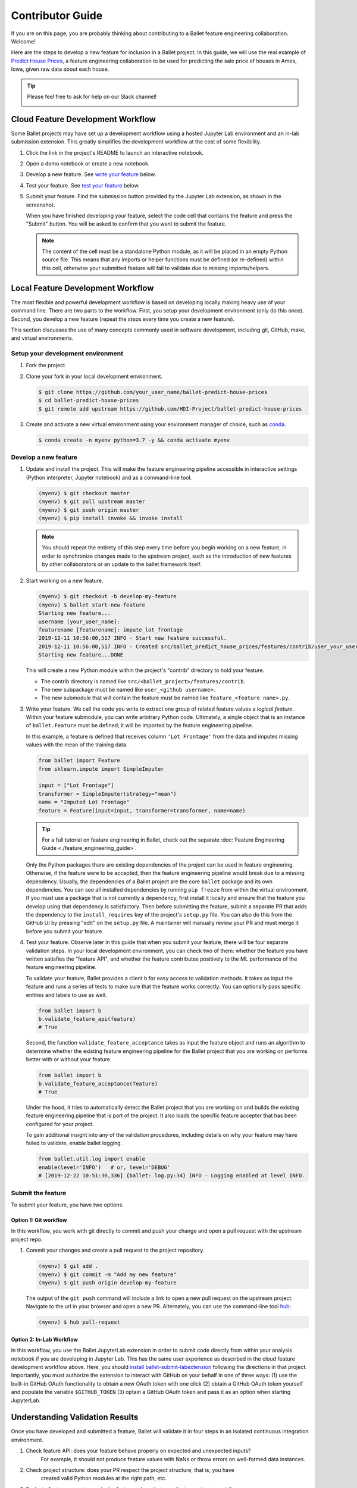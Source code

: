 =================
Contributor Guide
=================

If you are on this page, you are probably thinking about contributing to a Ballet feature
engineering collaboration. Welcome!

Here are the steps to develop a new feature for inclusion in a Ballet project. In this guide, we
will use the real example of `Predict House Prices`_, a feature engineering collaboration to be
used for predicting the sale price of houses in Ames, Iowa, given raw data about each house.

.. tip::

   Please feel free to ask for help on our Slack channel!

   .. image:: https://img.shields.io/static/v1?label=chat&message=on%20slack&color=4A154B&logo=slack
      :alt: Chat on Slack
      :target: https://slack.com/share/IUQBPT316/gXn5PKAJGNnqfX0Mz1oKDRDJ/enQtOTc2Mzk3OTIxMDQwLTUxNDUzNmUxMzY0YTJmNGFiMGFmNGI3YWIyOWY2ZDZjYzRhOGE4MGVjYzA4ZDQ4ZjRkNDE0OTQ2ZTRmMzJmNjA


Cloud Feature Development Workflow
==================================

Some Ballet projects may have set up a development workflow using a hosted Jupyter Lab
environment and an in-lab submission extension. This greatly simplifies the development workflow
at the cost of some flexibility.

#. Click the |launch-binder| link in the project's README to launch an interactive notebook.

#. Open a demo notebook or create a new notebook.

#. Develop a new feature. See `write your feature`_ below.

#. Test your feature. See `test your feature`_ below.

#. Submit your feature. Find the submission button provided by the Jupyter Lab extension, as
   shown in the screenshot.

   .. image:: _static/labextension_submit_button_annotated.png
      :alt: The submission button illustrated in a notebook.
      :align: center
      :scale: 75%

   When you have finished developing your feature, select the code cell that contains the feature
   and press the "Submit" button. You will be asked to confirm that you want to submit the feature.

   .. note::

      The content of the cell must be a standalone Python module, as it will be placed in an
      empty Python source file. This means that any imports or helper functions must be defined
      (or re-defined) within this cell, otherwise your submitted feature will fail to validate
      due to missing imports/helpers.

.. |launch-binder| image:: https://mybinder.org/badge_logo.svg

Local Feature Development Workflow
==================================

The most flexible and powerful development workflow is based on developing locally making heavy
use of your command line. There are two parts to the workflow. First, you setup your development
environment (only do this once). Second, you develop a new feature (repeat the steps every time you
create a new feature).

This section discusses the use of many concepts commonly used in software development, including
git, GitHub, make, and virtual environments.


Setup your development environment
-----------------------------------

#. Fork the project.

#. Clone your fork in your local development environment.

   .. code-block:: console

      $ git clone https://github.com/your_user_name/ballet-predict-house-prices
      $ cd ballet-predict-house-prices
      $ git remote add upstream https://github.com/HDI-Project/ballet-predict-house-prices

#. Create and activate a new virtual environment using your environment manager of choice, such
   as `conda`_.

   .. code-block:: console

      $ conda create -n myenv python=3.7 -y && conda activate myenv


Develop a new feature
---------------------

#. Update and install the project. This will make the feature engineering pipeline accessible in
   interactive settings (Python interpreter, Jupyter notebook) and as a command-line tool.

   .. code-block:: console

      (myenv) $ git checkout master
      (myenv) $ git pull upstream master
      (myenv) $ git push origin master
      (myenv) $ pip install invoke && invoke install

   .. note::

      You should repeat the entirety of this step every time before you begin working on a new
      feature, in order to synchronize changes made to the upstream project, such as the
      introduction of new features by other collaborators or an update to the ballet framework
      itself.

#. Start working on a new feature.

   .. code-block:: console

      (myenv) $ git checkout -b develop-my-feature
      (myenv) $ ballet start-new-feature
      Starting new feature...
      username [your_user_name]:
      featurename [featurename]: impute_lot_frontage
      2019-12-11 10:56:00,517 INFO - Start new feature successful.
      2019-12-11 10:56:00,517 INFO - Created src/ballet_predict_house_prices/features/contrib/user_your_user_name/feature_impute_lot_frontage.py
      Starting new feature...DONE

   This will create a new Python module within the project's "contrib" directory to hold your
   feature.

   * The contrib directory is named like ``src/<ballet_project>/features/contrib``.
   * The new subpackage must be named like ``user_<github username>``.
   * The new submodule that will contain the feature must be named like ``feature_<feature name>.py``.

   .. _`write your feature`:

#. Write your feature. We call the code you write to extract one group of related feature values
   a *logical feature*. Within your feature submodule, you can write arbitrary Python code.
   Ultimately, a single object that is an instance of ``ballet.Feature`` must be defined; it will
   be imported by the feature engineering pipeline.

   In this example, a feature is defined that receives column ``'Lot Frontage'`` from the
   data and imputes missing values with the mean of the training data.

   .. code-block:: python

      from ballet import Feature
      from sklearn.impute import SimpleImputer

      input = ["Lot Frontage"]
      transformer = SimpleImputer(strategy="mean")
      name = "Imputed Lot Frontage"
      feature = Feature(input=input, transformer=transformer, name=name)

   .. tip::

      For a full tutorial on feature engineering in Ballet, check out the separate
      :doc:`Feature Engineering Guide <./feature_engineering_guide>`.

   Only the Python packages thare are existing dependencies of the project can be used in feature engineering. Otherwise, if the feature were to be accepted, then the feature engineering pipeline would break due to a missing dependency. Usually, the dependencies of a Ballet project are the core ``ballet`` package and its own dependencies. You can see all installed dependencies by running ``pip freeze`` from within the virtual environment. If you must use a package that is not currently a dependency, first install it locally and ensure that the feature you develop using that dependency is satisfactory. Then before submitting the feature, submit a separate PR that adds the dependency to the ``install_requires`` key of the project's ``setup.py`` file. You can also do this from the GitHub UI by pressing "edit" on the ``setup.py`` file. A maintainer will manually review your PR and must merge it before you submit your feature.

   .. _test your feature:

#. Test your feature. Observe later in this guide that when you submit your feature, there will be
   four separate validation steps. In your local development environment, you can check two of
   them: whether the feature you have written satisfies the "feature API", and whether the
   feature contributes positively to the ML performance of the feature engineering pipeline.

   To validate your feature, Ballet provides a client ``b`` for easy access to validation methods. It takes as input the feature and runs a series of tests to make sure that the feature works correctly. You can optionally pass specific entities and labels to use as well.

   .. code-block:: python

      from ballet import b
      b.validate_feature_api(feature)
      # True


   Second, the function ``validate_feature_acceptance`` takes as input the
   feature object and runs an algorithm to determine whether the existing
   feature engineering pipeline for the Ballet project that you are working
   on performs better with or without your feature.

   .. code-block:: python

      from ballet import b
      b.validate_feature_acceptance(feature)
      # True

   Under the hood, it tries to automatically detect the Ballet project that you are working
   on and builds the existing feature engineering pipeline that is part of the project. It also
   loads the specific feature accepter that has been configured for your project.

   To gain additional insight into any of the validation procedures, including details on
   why your feature may have failed to validate, enable ballet logging.

   .. code-block:: python

      from ballet.util.log import enable
      enable(level='INFO')   # or, level='DEBUG'
      # [2019-12-22 10:51:30,336] {ballet: log.py:34} INFO - Logging enabled at level INFO.

Submit the feature
------------------

To submit your feature, you have two options.

Option 1: Git workflow
^^^^^^^^^^^^^^^^^^^^^^

In this workflow, you work with git directly to commit and push your change and open a pull request with the upstream project repo.

#. Commit your changes and create a pull request to the project repository.

   .. code-block:: console

      (myenv) $ git add .
      (myenv) $ git commit -m "Add my new feature"
      (myenv) $ git push origin develop-my-feature

   The output of the ``git push`` command will include a link to open a new pull request on the
   upstream project. Navigate to the url in your browser and open a new PR. Alternately, you can
   use the command-line tool `hub`_:

   .. code-block:: console

      (myenv) $ hub pull-request


Option 2: In-Lab Workflow
^^^^^^^^^^^^^^^^^^^^^^^^^

In this workflow, you use the Ballet JupyterLab extension in order to submit code directly from within your analysis notebook if you are developing in Jupyter Lab. This has the same user experience as described in the cloud feature development workflow above. Here, you should `install ballet-submit-labextension`_ following the directions in that project. Importantly, you must authorize the extension to interact with GitHub on your behalf in one of three ways: (1) use the built-in GitHub OAuth functionality to obtain a new OAuth token with one click (2) obtain a GitHub OAuth token yourself and populate the variable ``$GITHUB_TOKEN`` (3) optain a GitHub OAuth token and pass it as an option when starting JupyterLab.

Understanding Validation Results
================================

Once you have developed and submitted a feature, Ballet will validate it in four steps in an isolated continuous integration environment.

#. Check feature API: does your feature behave properly on expected and unexpected inputs?
    For example, it should not produce feature values with NaNs or throw errors on well-formed
    data instances.

#. Check project structure: does your PR respect the project structure, that is, you have
    created valid Python modules at the right path, etc.

#. Evaluate feature acceptance: do the feature values that your feature extracts contribute
    to the machine learning goals? Depending on the configuration of the upstream project, the
    project may evaluate your features in a more or less aggressive manner, ranging from
    accepting all features to accepting only those that produce an information gain greater
    than some threshold.

#. Evaluate feature pruning: does the introduction of your feature cause other features to be
    unnecessary? If so they may be pruned.

Depending on the configuration of the upstream project, you will see various "bots" act on
these steps. If your PR passes the first three steps, the `Ballet Bot`_ may approve and merge
your PR automatically. If your PR is merged, the Ballet Bot may automatically prune features
from the master branch. If your feature is rejected, you can inspect the logs produced by the
Travis CI service to see what went wrong. (We are working on improving the user experience of
this debugging.)

Conclusion
==========

In this guide, we walked through all of the steps required to submit your first feature to a
ballet collaboration.

.. figure:: https://upload.wikimedia.org/wikipedia/en/f/f8/Internet_dog.jpg
   :width: 300
   :align: center
   :alt: "On the internet, nobody knows you're a dog" cartoon

   Image from *The New Yorker* cartoon by Peter Steiner, 1993, via Wikipedia.

.. _`Predict House Prices`: https://github.com/HDI-Project/ballet-predict-house-prices
.. _`conda`: https://conda.io/en/latest/
.. _`hub`: https://hub.github.com/
.. _`Ballet Bot`: https://github.com/apps/ballet-bot
.. _`install ballet-submit-labextension`: https://github.com/HDI-Project/ballet-submit-labextension/blob/master/README.md
